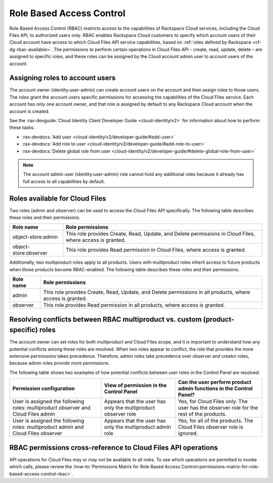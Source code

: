 .. _rbac:

=========================
Role Based Access Control
=========================

Role Based Access Control (RBAC) restricts access to the capabilities of
Rackspace Cloud services, including the Cloud Files API, to authorized users
only. RBAC enables Rackspace Cloud customers to specify which account users of
their Cloud account have access to which Cloud Files API service capabilities,
based on :ref:`roles defined by Rackspace <cf-dg-rbac-available>`. The
permissions to perform certain operations in Cloud Files API – create, read,
update, delete – are assigned to specific roles, and these roles can be
assigned by the Cloud account admin user to account users of the account.


Assigning roles to account users
~~~~~~~~~~~~~~~~~~~~~~~~~~~~~~~~

The account owner (identity:user-admin) can create account users on the account
and then assign roles to those users. The roles grant the account users
specific permissions for accessing the capabilities of the Cloud Files service.
Each account has only one account owner, and that role is assigned by default
to any Rackspace Cloud account when the account is created.

See the :rax-devguide:`Cloud Identity Client Developer Guide <cloud-identity/v2>`
for information about how to perform these tasks:

* :rax-devdocs:`Add user <cloud-identity/v2/developer-guide/#add-user>`

* :rax-devdocs:`Add role to user <cloud-identity/v2/developer-guide/#add-role-to-user>`

* :rax-devdocs:`Delete global role from user <cloud-identity/v2/developer-guide/#delete-global-role-from-user>`

..  note::
    The account admin user (identity:user-admin) role cannot hold any
    additional roles because it already has full access to all capabilities
    by default.

.. _cf-dg-rbac-available:

Roles available for Cloud Files
~~~~~~~~~~~~~~~~~~~~~~~~~~~~~~~~

Two roles (admin and observer) can be used to access the Cloud Files API
specifically. The following table describes these roles and their permissions.

+--------------------------------------+--------------------------------------+
| Role name                            | Role permissions                     |
+======================================+======================================+
| object-store:admin                   | This role provides Create, Read,     |
|                                      | Update, and Delete permissions in    |
|                                      | Cloud Files, where access is         |
|                                      | granted.                             |
+--------------------------------------+--------------------------------------+
| object-store:observer                | This role provides Read permission   |
|                                      | in Cloud Files, where access is      |
|                                      | granted.                             |
+--------------------------------------+--------------------------------------+

Additionally, two multiproduct roles apply to all products. Users with
multiproduct roles inherit access to future products when those products
become RBAC-enabled. The following table describes these roles and their
permissions.

+--------------------------------------+--------------------------------------+
| Role name                            | Role permissions                     |
+======================================+======================================+
| admin                                | This role provides Create, Read,     |
|                                      | Update, and Delete permissions in    |
|                                      | all products, where access is        |
|                                      | granted.                             |
+--------------------------------------+--------------------------------------+
| observer                             | This role provides Read permission   |
|                                      | in all products, where access is     |
|                                      | granted.                             |
+--------------------------------------+--------------------------------------+

Resolving conflicts between RBAC multiproduct vs. custom (product-specific) roles
~~~~~~~~~~~~~~~~~~~~~~~~~~~~~~~~~~~~~~~~~~~~~~~~~~~~~~~~~~~~~~~~~~~~~~~~~~~~~~~~~

The account owner can set roles for both multiproduct and Cloud Files scope,
and it is important to understand how any potential conflicts among these roles
are resolved. When two roles appear to conflict, the role that provides the
more extensive permissions takes precedence. Therefore, admin roles take
precedence over observer and creator roles, because admin roles provide more
permissions.

The following table shows two examples of how potential conflicts between user
roles in the Control Panel are resolved:

+--------------------------+----------------------+-------------------------+
| Permission configuration | View of permission   | Can the user perform    |
|                          | in the Control Panel | product admin functions |
|                          |                      | in the Control Panel?   |
+==========================+======================+=========================+
| User is assigned the     | Appears that the     | Yes, for Cloud Files    |
| following roles:         | user has only the    | only. The user has the  |
| multiproduct observer    | multiproduct         | observer role for the   |
| and Cloud Files admin    | observer role        | rest of the products.   |
+--------------------------+----------------------+-------------------------+
| User is assigned the     | Appears that the     | Yes, for all of the     |
| following roles:         | user has only the    | products. The Cloud     |
| multiproduct admin and   | multiproduct admin   | Files observer role is  |
| Cloud FIles observer     | role                 | ignored.                |
+--------------------------+----------------------+-------------------------+

RBAC permissions cross-reference to Cloud Files API operations
~~~~~~~~~~~~~~~~~~~~~~~~~~~~~~~~~~~~~~~~~~~~~~~~~~~~~~~~~~~~~~~~~

API operations for Cloud Files may or may not be available to all roles. To see
which operations are permitted to invoke which calls, please review the
:how-to:`Permissions Matrix for Role Based Access Control<permissions-matrix-for-role-based-access-control-rbac>`.
